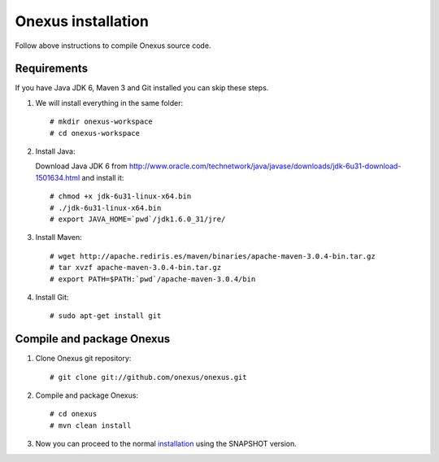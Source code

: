 Onexus installation
++++++++++++++++++++++++++++

Follow above instructions to compile Onexus source code.

Requirements
************

If you have Java JDK 6, Maven 3 and Git installed you can skip these steps.

#. We will install everything in the same folder::

   # mkdir onexus-workspace
   # cd onexus-workspace

#. Install Java::

   Download Java JDK 6 from http://www.oracle.com/technetwork/java/javase/downloads/jdk-6u31-download-1501634.html
   and install it::

   # chmod +x jdk-6u31-linux-x64.bin
   # ./jdk-6u31-linux-x64.bin
   # export JAVA_HOME=`pwd`/jdk1.6.0_31/jre/

#. Install Maven::

   # wget http://apache.rediris.es/maven/binaries/apache-maven-3.0.4-bin.tar.gz
   # tar xvzf apache-maven-3.0.4-bin.tar.gz
   # export PATH=$PATH:`pwd`/apache-maven-3.0.4/bin

#. Install Git::

   # sudo apt-get install git

Compile and package Onexus
**************************

#. Clone Onexus git repository::

   # git clone git://github.com/onexus/onexus.git

#. Compile and package Onexus::

   # cd onexus
   # mvn clean install

#. Now you can proceed to the normal `installation <installation.rst>`_ using the SNAPSHOT version.